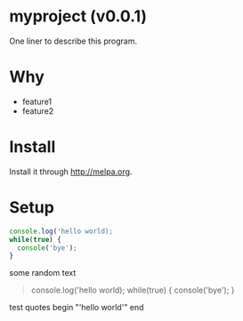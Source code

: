     #+OPTIONS: ^:{} toc:nil H:3
* myproject (v0.0.1)
One liner to describe this program.
* Why
- feature1
- feature2
* Install
Install it through [[http://melpa.org]].
* Setup
#+begin_src javascript
console.log('hello world);
while(true) {
  console('bye');
}
#+end_src

some random text
#+begin_quote
console.log('hello world);
while(true) {
  console('bye');
}
#+end_quote

test quotes begin "'hello world'" end